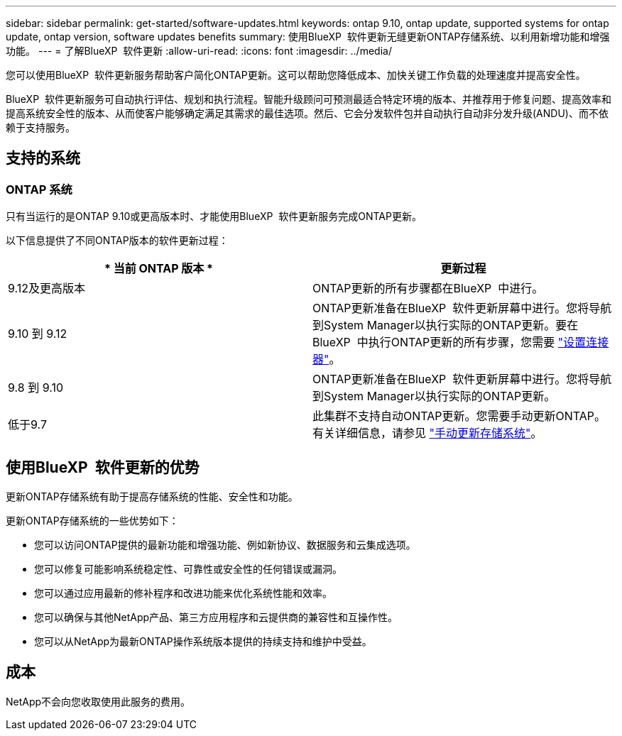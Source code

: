 ---
sidebar: sidebar 
permalink: get-started/software-updates.html 
keywords: ontap 9.10, ontap update, supported systems for ontap update, ontap version, software updates benefits 
summary: 使用BlueXP  软件更新无缝更新ONTAP存储系统、以利用新增功能和增强功能。 
---
= 了解BlueXP  软件更新
:allow-uri-read: 
:icons: font
:imagesdir: ../media/


[role="lead"]
您可以使用BlueXP  软件更新服务帮助客户简化ONTAP更新。这可以帮助您降低成本、加快关键工作负载的处理速度并提高安全性。

BlueXP  软件更新服务可自动执行评估、规划和执行流程。智能升级顾问可预测最适合特定环境的版本、并推荐用于修复问题、提高效率和提高系统安全性的版本、从而使客户能够确定满足其需求的最佳选项。然后、它会分发软件包并自动执行自动非分发升级(ANDU)、而不依赖于支持服务。



== 支持的系统



=== ONTAP 系统

只有当运行的是ONTAP 9.10或更高版本时、才能使用BlueXP  软件更新服务完成ONTAP更新。

以下信息提供了不同ONTAP版本的软件更新过程：

|===
| * 当前 ONTAP 版本 * | *更新过程* 


| 9.12及更高版本 | ONTAP更新的所有步骤都在BlueXP  中进行。 


| 9.10 到 9.12 | ONTAP更新准备在BlueXP  软件更新屏幕中进行。您将导航到System Manager以执行实际的ONTAP更新。要在BlueXP  中执行ONTAP更新的所有步骤，您需要 link:https://docs.netapp.com/us-en/bluexp-setup-admin/task-install-connector-on-prem.html["设置连接器"]。 


| 9.8 到 9.10 | ONTAP更新准备在BlueXP  软件更新屏幕中进行。您将导航到System Manager以执行实际的ONTAP更新。 


| 低于9.7 | 此集群不支持自动ONTAP更新。您需要手动更新ONTAP。有关详细信息，请参见 link:https://docs.netapp.com/us-en/ontap/upgrade/index.html["手动更新存储系统"]。 
|===


== 使用BlueXP  软件更新的优势

更新ONTAP存储系统有助于提高存储系统的性能、安全性和功能。

更新ONTAP存储系统的一些优势如下：

* 您可以访问ONTAP提供的最新功能和增强功能、例如新协议、数据服务和云集成选项。
* 您可以修复可能影响系统稳定性、可靠性或安全性的任何错误或漏洞。
* 您可以通过应用最新的修补程序和改进功能来优化系统性能和效率。
* 您可以确保与其他NetApp产品、第三方应用程序和云提供商的兼容性和互操作性。
* 您可以从NetApp为最新ONTAP操作系统版本提供的持续支持和维护中受益。




== 成本

NetApp不会向您收取使用此服务的费用。

